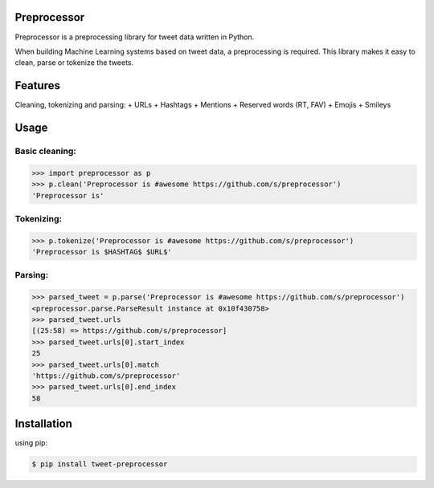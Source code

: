 Preprocessor
===================

.. image:: https://travis-ci.org/s/preprocessor.svg?branch=master

Preprocessor is a preprocessing library for tweet data written in Python.

When building Machine Learning systems based on tweet data, a preprocessing is required. This library makes it easy to clean, parse or tokenize the tweets.

Features
========
Cleaning, tokenizing and parsing:
+ URLs
+ Hashtags
+ Mentions
+ Reserved words (RT, FAV)
+ Emojis
+ Smileys

Usage
===================

Basic cleaning:
^^^^^^^^^^^^^^^

.. code-block:: python

    >>> import preprocessor as p
    >>> p.clean('Preprocessor is #awesome https://github.com/s/preprocessor')
    'Preprocessor is'

Tokenizing:
^^^^^^^^^^^

.. code-block:: python

    >>> p.tokenize('Preprocessor is #awesome https://github.com/s/preprocessor')
    'Preprocessor is $HASHTAG$ $URL$'

Parsing:
^^^^^^^^

.. code-block:: python

    >>> parsed_tweet = p.parse('Preprocessor is #awesome https://github.com/s/preprocessor')
    <preprocessor.parse.ParseResult instance at 0x10f430758>
    >>> parsed_tweet.urls
    [(25:58) => https://github.com/s/preprocessor]
    >>> parsed_tweet.urls[0].start_index
    25
    >>> parsed_tweet.urls[0].match
    'https://github.com/s/preprocessor'
    >>> parsed_tweet.urls[0].end_index
    58

Installation
===================
using pip:

.. code-block:: bash

    $ pip install tweet-preprocessor